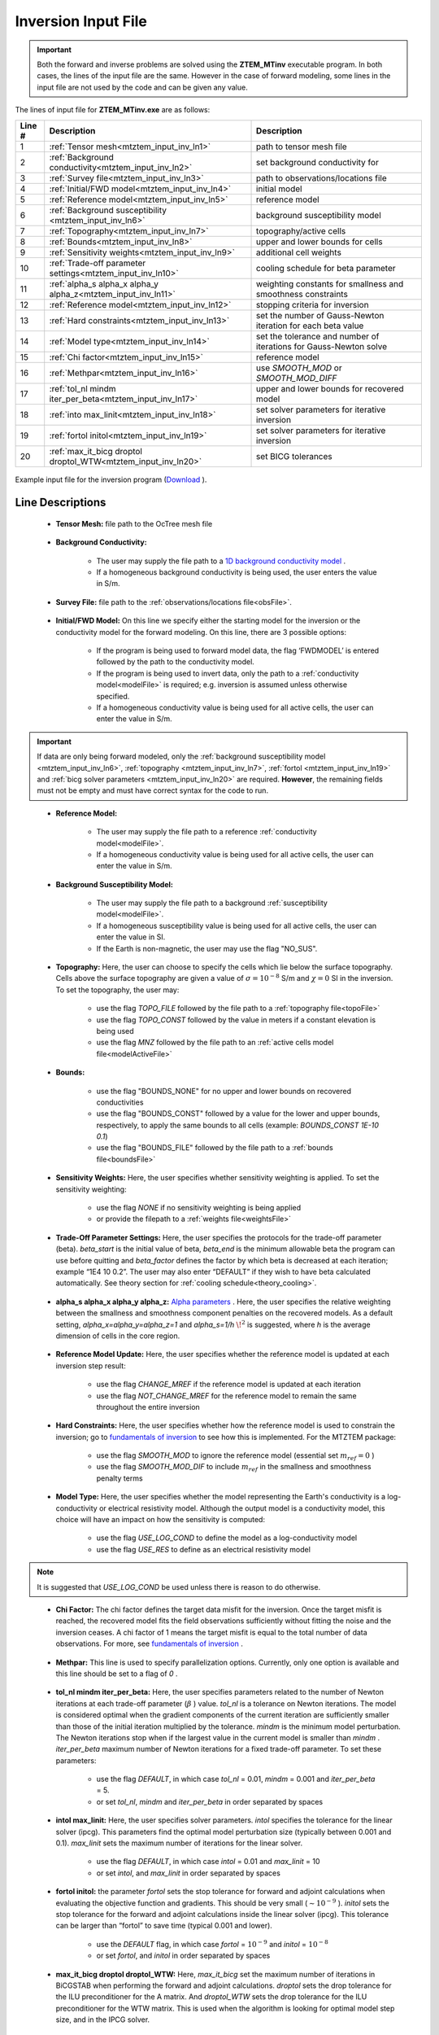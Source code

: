 .. _mtztem_input_inv:

Inversion Input File
====================

.. important:: Both the forward and inverse problems are solved using the **ZTEM_MTinv** executable program. In both cases, the lines of the input file are the same. However in the case of forward modeling, some lines in the input file are not used by the code and can be given any value.

The lines of input file for **ZTEM_MTinv.exe** are as follows:

.. tabularcolumns:: |L|C|C|

+--------+--------------------------------------------------------------------+-------------------------------------------------------------------+
| Line # | Description                                                        | Description                                                       |
+========+====================================================================+===================================================================+
| 1      | :ref:`Tensor mesh<mtztem_input_inv_ln1>`                           | path to tensor mesh file                                          |
+--------+--------------------------------------------------------------------+-------------------------------------------------------------------+
| 2      | :ref:`Background conductivity<mtztem_input_inv_ln2>`               | set background conductivity for                                   |
+--------+--------------------------------------------------------------------+-------------------------------------------------------------------+
| 3      | :ref:`Survey file<mtztem_input_inv_ln3>`                           | path to observations/locations file                               |
+--------+--------------------------------------------------------------------+-------------------------------------------------------------------+
| 4      | :ref:`Initial/FWD model<mtztem_input_inv_ln4>`                     | initial model                                                     |
+--------+--------------------------------------------------------------------+-------------------------------------------------------------------+
| 5      | :ref:`Reference model<mtztem_input_inv_ln5>`                       | reference model                                                   |
+--------+--------------------------------------------------------------------+-------------------------------------------------------------------+
| 6      | :ref:`Background susceptibility <mtztem_input_inv_ln6>`            | background susceptibility model                                   |
+--------+--------------------------------------------------------------------+-------------------------------------------------------------------+
| 7      | :ref:`Topography<mtztem_input_inv_ln7>`                            | topography/active cells                                           |
+--------+--------------------------------------------------------------------+-------------------------------------------------------------------+
| 8      | :ref:`Bounds<mtztem_input_inv_ln8>`                                | upper and lower bounds for cells                                  |
+--------+--------------------------------------------------------------------+-------------------------------------------------------------------+
| 9      | :ref:`Sensitivity weights<mtztem_input_inv_ln9>`                   | additional cell weights                                           |
+--------+--------------------------------------------------------------------+-------------------------------------------------------------------+
| 10     | :ref:`Trade-off parameter settings<mtztem_input_inv_ln10>`         | cooling schedule for beta parameter                               |
+--------+--------------------------------------------------------------------+-------------------------------------------------------------------+
| 11     | :ref:`alpha_s alpha_x alpha_y alpha_z<mtztem_input_inv_ln11>`      | weighting constants for smallness and smoothness constraints      |
+--------+--------------------------------------------------------------------+-------------------------------------------------------------------+
| 12     | :ref:`Reference model<mtztem_input_inv_ln12>`                      | stopping criteria for inversion                                   |
+--------+--------------------------------------------------------------------+-------------------------------------------------------------------+
| 13     | :ref:`Hard constraints<mtztem_input_inv_ln13>`                     | set the number of Gauss-Newton iteration for each beta value      |
+--------+--------------------------------------------------------------------+-------------------------------------------------------------------+
| 14     | :ref:`Model type<mtztem_input_inv_ln14>`                           | set the tolerance and number of iterations for Gauss-Newton solve |
+--------+--------------------------------------------------------------------+-------------------------------------------------------------------+
| 15     | :ref:`Chi factor<mtztem_input_inv_ln15>`                           | reference model                                                   |
+--------+--------------------------------------------------------------------+-------------------------------------------------------------------+
| 16     | :ref:`Methpar<mtztem_input_inv_ln16>`                              | use *SMOOTH_MOD* or *SMOOTH_MOD_DIFF*                             |
+--------+--------------------------------------------------------------------+-------------------------------------------------------------------+
| 17     | :ref:`tol_nl mindm iter_per_beta<mtztem_input_inv_ln17>`           | upper and lower bounds for recovered model                        |
+--------+--------------------------------------------------------------------+-------------------------------------------------------------------+
| 18     | :ref:`into max_linit<mtztem_input_inv_ln18>`                       | set solver parameters for iterative inversion                     |
+--------+--------------------------------------------------------------------+-------------------------------------------------------------------+
| 19     | :ref:`fortol initol<mtztem_input_inv_ln19>`                        | set solver parameters for iterative inversion                     |
+--------+--------------------------------------------------------------------+-------------------------------------------------------------------+
| 20     | :ref:`max_it_bicg droptol droptol_WTW<mtztem_input_inv_ln20>`      | set BICG tolerances                                               |
+--------+--------------------------------------------------------------------+-------------------------------------------------------------------+



.. figure:: images/create_inv_input.png
     :align: center
     :width: 700

     Example input file for the inversion program (`Download <https://github.com/ubcgif/mtz3d/raw/master/assets/input_files1/mtztem_octree_inv.inp>`__ ).


Line Descriptions
^^^^^^^^^^^^^^^^^

.. _mtztem_input_inv_ln1:

    - **Tensor Mesh:** file path to the OcTree mesh file

.. _mtztem_input_inv_ln2:

    - **Background Conductivity:** 

        - The user may supply the file path to a `1D background conductivity model <http://em1dfm.readthedocs.io/en/latest/content/files/supporting.html#files-for-reference-and-starting-models>`__ .
        - If a homogeneous background conductivity is being used, the user enters the value in S/m.

.. _mtztem_input_inv_ln3:

    - **Survey File:** file path to the :ref:`observations/locations file<obsFile>`.

.. _mtztem_input_inv_ln4:

    - **Initial/FWD Model:** On this line we specify either the starting model for the inversion or the conductivity model for the forward modeling. On this line, there are 3 possible options:

        - If the program is being used to forward model data, the flag ‘FWDMODEL’ is entered followed by the path to the conductivity model.
        - If the program is being used to invert data, only the path to a :ref:`conductivity model<modelFile>` is required; e.g. inversion is assumed unless otherwise specified.
        - If a homogeneous conductivity value is being used for all active cells, the user can enter the value in S/m.

.. important:: If data are only being forward modeled, only the :ref:`background susceptibility model <mtztem_input_inv_ln6>`, :ref:`topography <mtztem_input_inv_ln7>`, :ref:`fortol <mtztem_input_inv_ln19>` and :ref:`bicg solver parameters <mtztem_input_inv_ln20>` are required. **However**, the remaining fields must not be empty and must have correct syntax for the code to run.

.. _mtztem_input_inv_ln5:

    - **Reference Model:**

        - The user may supply the file path to a reference :ref:`conductivity model<modelFile>`.
        - If a homogeneous conductivity value is being used for all active cells, the user can enter the value in S/m.

.. _mtztem_input_inv_ln6:

    - **Background Susceptibility Model:**

        - The user may supply the file path to a background :ref:`susceptibility model<modelFile>`.
        - If a homogeneous susceptibility value is being used for all active cells, the user can enter the value in SI.
        - If the Earth is non-magnetic, the user may use the flag "NO_SUS".

.. _mtztem_input_inv_ln7:

    - **Topography:** Here, the user can choose to specify the cells which lie below the surface topography. Cells above the surface topography are given a value of :math:`\sigma = 10^{-8}` S/m and :math:`\chi=0` SI in the inversion. To set the topography, the user may:

        - use the flag *TOPO_FILE* followed by the file path to a :ref:`topography file<topoFile>`
        - use the flag *TOPO_CONST* followed by the value in meters if a constant elevation is being used
        - use the flag *MNZ* followed by the file path to an :ref:`active cells model file<modelActiveFile>`

.. _mtztem_input_inv_ln8:

    - **Bounds:** 

        - use the flag "BOUNDS_NONE" for no upper and lower bounds on recovered conductivities
        - use the flag "BOUNDS_CONST" followed by a value for the lower and upper bounds, respectively, to apply the same bounds to all cells (example: *BOUNDS_CONST 1E-10 0.1*)
        - use the flag "BOUNDS_FILE" followed by the file path to a :ref:`bounds file<boundsFile>` 

.. _mtztem_input_inv_ln9:

    - **Sensitivity Weights:** Here, the user specifies whether sensitivity weighting is applied. To set the sensitivity weighting:

        - use the flag *NONE* if no sensitivity weighting is being applied
        - or provide the filepath to a :ref:`weights file<weightsFile>`

.. _mtztem_input_inv_ln10:

    - **Trade-Off Parameter Settings:** Here, the user specifies the protocols for the trade-off parameter (beta). *beta_start* is the initial value of beta, *beta_end* is the minimum allowable beta the program can use before quitting and *beta_factor* defines the factor by which beta is decreased at each iteration; example “1E4 10 0.2”. The user may also enter “DEFAULT” if they wish to have beta calculated automatically. See theory section for :ref:`cooling schedule<theory_cooling>`.


.. _mtztem_input_inv_ln11:

    - **alpha_s alpha_x alpha_y alpha_z:** `Alpha parameters <http://giftoolscookbook.readthedocs.io/en/latest/content/fundamentals/Alphas.html>`__ . Here, the user specifies the relative weighting between the smallness and smoothness component penalties on the recovered models. As a default setting, *alpha_x=alpha_y=alpha_z=1* and *alpha_s=1/h* :math:`\!^2` is suggested, where *h* is the average dimension of cells in the core region.

.. _mtztem_input_inv_ln12:

    - **Reference Model Update:** Here, the user specifies whether the reference model is updated at each inversion step result:

        - use the flag *CHANGE_MREF* if the reference model is updated at each iteration
        - use the flag *NOT_CHANGE_MREF* for the reference model to remain the same throughout the entire inversion

.. _mtztem_input_inv_ln13:

    - **Hard Constraints:** Here, the user specifies whether how the reference model is used to constrain the inversion; go to `fundamentals of inversion <http://giftoolscookbook.readthedocs.io/en/latest/content/fundamentals/MrefInSmooth.html>`__ to see how this is implemented. For the MTZTEM package:

        - use the flag *SMOOTH_MOD* to ignore the reference model (essential set :math:`m_{ref}=0` )
        - use the flag *SMOOTH_MOD_DIF* to include :math:`m_{ref}` in the smallness and smoothness penalty terms


.. _mtztem_input_inv_ln14:

    - **Model Type:** Here, the user specifies whether the model representing the Earth's conductivity is a log-conductivity or electrical resistivity model. Although the output model is a conductivity model, this choice will have an impact on how the sensitivity is computed:

        - use the flag *USE_LOG_COND* to define the model as a log-conductivity model
        - use the flag *USE_RES* to define as an electrical resistivity model


.. note:: It is suggested that *USE_LOG_COND* be used unless there is reason to do otherwise.


.. _mtztem_input_inv_ln15:

    - **Chi Factor:** The chi factor defines the target data misfit for the inversion. Once the target misfit is reached, the recovered model fits the field observations sufficiently without fitting the noise and the inversion ceases. A chi factor of 1 means the target misfit is equal to the total number of data observations. For more, see `fundamentals of inversion <http://giftoolscookbook.readthedocs.io/en/latest/content/fundamentals/Beta.html#chi-factor>`__ .

.. _mtztem_input_inv_ln16:

    - **Methpar:** This line is used to specify parallelization options. Currently, only one option is available and this line should be set to a flag of *0* .

.. _mtztem_input_inv_ln17:

    - **tol_nl mindm iter_per_beta:** Here, the user specifies parameters related to the number of Newton iterations at each trade-off parameter (:math:`\beta` ) value. *tol_nl* is a tolerance on Newton iterations. The model is considered optimal when the gradient components of the current iteration are sufficiently smaller than those of the initial iteration multiplied by the tolerance. *mindm* is the minimum model perturbation. The Newton iterations stop when if the largest value in the current model is smaller than *mindm* . *iter_per_beta* maximum number of Newton iterations for a fixed trade-off parameter. To set these parameters:

        - use the flag *DEFAULT*, in which case *tol_nl* = 0.01, *mindm* = 0.001 and *iter_per_beta* = 5.
        - or set *tol_nl*, *mindm* and *iter_per_beta* in order separated by spaces

.. _mtztem_input_inv_ln18:

    - **intol max_linit:** Here, the user specifies solver parameters. *intol* specifies the tolerance for the linear solver (ipcg). This parameters find the optimal model perturbation size (typically between 0.001 and 0.1). *max_linit* sets the maximum number of iterations for the linear solver.

        - use the flag *DEFAULT*, in which case *intol* = 0.01 and *max_linit* = 10
        - or set *intol*, and *max_linit* in order separated by spaces

.. _mtztem_input_inv_ln19:

    - **fortol initol:** the parameter *fortol* sets the stop tolerance for forward and adjoint calculations when evaluating the objective function and gradients. This should be very small (:math:`\sim 10^{-9}` ). *initol* sets the stop tolerance for the forward and adjoint calculations inside the linear solver (ipcg). This tolerance can be larger than “fortol” to save time (typical 0.001 and lower).

        - use the *DEFAULT* flag, in which case *fortol* = :math:`10^{-9}` and *initol* = :math:`10^{-8}`
        - or set *fortol*, and *initol* in order separated by spaces

.. _mtztem_input_inv_ln20:

    - **max_it_bicg droptol droptol_WTW:** Here, *max_it_bicg* set the maximum number of iterations in BiCGSTAB when performing the forward and adjoint calculations. *droptol* sets the drop tolerance for the ILU preconditioner for the A matrix. And *droptol_WTW* sets the drop tolerance for the ILU preconditioner for the WTW matrix. This is used when the algorithm is looking for optimal model step size, and in the IPCG solver.

        - use the *DEFAULT* flag, in which case *max_it_bicg* = 15, *droptol* = 0.01 and *droptol_WTW* = 0.01
        - or set *max_it_bicg*, *droptol* and *droptol_WTW* in order separated by spaces
